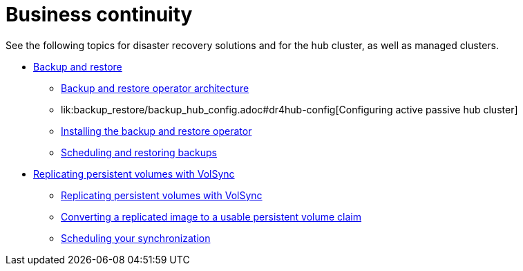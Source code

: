 [#business-cont-overview]
= Business continuity

See the following topics for disaster recovery solutions and for the hub cluster, as well as managed clusters.

* link:../business_continuity/backup_restore/backup_intro.adoc#backup-intro[Backup and restore]
** link:../business_continuity/backup_restore/backup_arch.adoc#backup-restore-architecture[Backup and restore operator architecture]
** lik:backup_restore/backup_hub_config.adoc#dr4hub-config[Configuring active passive hub cluster]
** link:../business_continuity/backup_restore/backup_install.adoc#install-backup-and-restore[Installing the backup and restore operator]
** link:../business_continuity/backup_restore/backup_schedule.adoc#using-backup-restore[Scheduling and restoring backups]
* xref:volsync/volsync.adoc#volsync-rep[Replicating persistent volumes with VolSync]
** xref:volsync/volsync_replicate.adoc#volsync-rep[Replicating persistent volumes with VolSync]
** xref:volsync/volsync_convert_backup.adoc#volsync-convert-backup-pvc[Converting a replicated image to a usable persistent volume claim]
** xref:volsync/volsync_schedule.adoc#volsync-schedule[Scheduling your synchronization]
